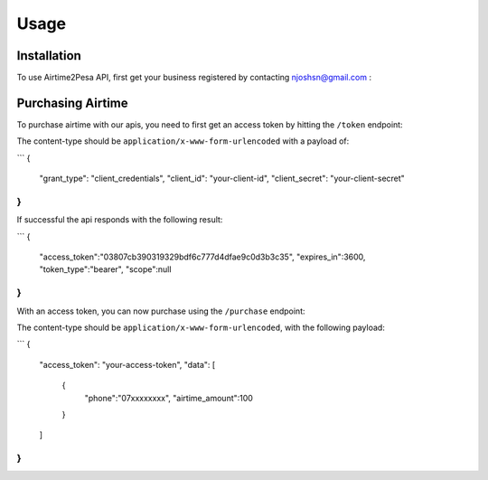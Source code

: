 Usage
=====

.. _installation:

Installation
------------

To use Airtime2Pesa API, first get your business registered by contacting njoshsn@gmail.com :


Purchasing Airtime
----------------

To purchase airtime with our apis,
you need to first get an access token by hitting the ``/token`` endpoint:

The content-type should be ``application/x-www-form-urlencoded`` with a payload of:

```
{
    "grant_type": "client_credentials",
    "client_id": "your-client-id",
    "client_secret": "your-client-secret"
}
```
If successful the api responds with the following result:

```
{
   "access_token":"03807cb390319329bdf6c777d4dfae9c0d3b3c35",
   "expires_in":3600,
   "token_type":"bearer",
   "scope":null
}
```


With an access token, you can now purchase using the ``/purchase`` endpoint:

The content-type should be ``application/x-www-form-urlencoded``, with the following payload:

```
{
    "access_token": "your-access-token",
    "data": [
       {
          "phone":"07xxxxxxxx",
          "airtime_amount":100
       }
    ]
}
```
